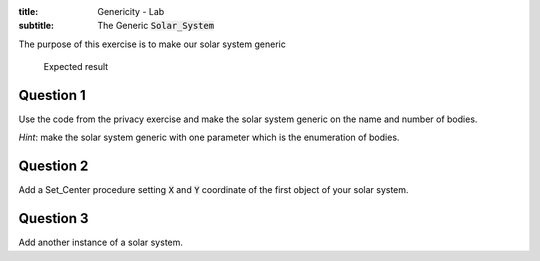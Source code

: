 :title: Genericity - Lab
:subtitle: The Generic :code:`Solar_System` 

The purpose of this exercise is to make our solar system generic

.. figure:: labs/solar_system/05_1.png
    :height: 300px
    :name:

    Expected result

==========
Question 1
==========

Use the code from the privacy exercise and make the solar system generic on the
name and number of bodies.

*Hint*: make the solar system generic with one parameter which is the enumeration of
bodies.

==========
Question 2
==========

Add a Set_Center procedure setting :code:`X` and :code:`Y` coordinate of the first
object of your solar system.

==========
Question 3
==========

Add another instance of a solar system.
